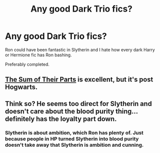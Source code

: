 #+TITLE: Any good Dark Trio fics?

* Any good Dark Trio fics?
:PROPERTIES:
:Author: sabertoothdiego
:Score: 2
:DateUnix: 1609786847.0
:DateShort: 2021-Jan-04
:FlairText: Request
:END:
Ron could have been fantastic in Slytherin and I hate how every dark Harry or Hermione fic has Ron bashing.

Preferably completed.


** [[https://www.fanfiction.net/s/11858167/1/The-Sum-of-Their-Parts][The Sum of Their Parts]] is excellent, but it's post Hogwarts.
:PROPERTIES:
:Author: InquisitorCOC
:Score: 5
:DateUnix: 1609789409.0
:DateShort: 2021-Jan-04
:END:


** Think so? He seems too direct for Slytherin and doesn't care about the blood purity thing...definitely has the loyalty part down.
:PROPERTIES:
:Author: Lantana3012
:Score: -2
:DateUnix: 1609796783.0
:DateShort: 2021-Jan-05
:END:

*** Slytherin is about ambition, which Ron has plenty of. Just because people in HP turned Slytherin into blood purity doesn't take away that Slytherin is ambition and cunning.
:PROPERTIES:
:Author: sabertoothdiego
:Score: 5
:DateUnix: 1609797684.0
:DateShort: 2021-Jan-05
:END:
